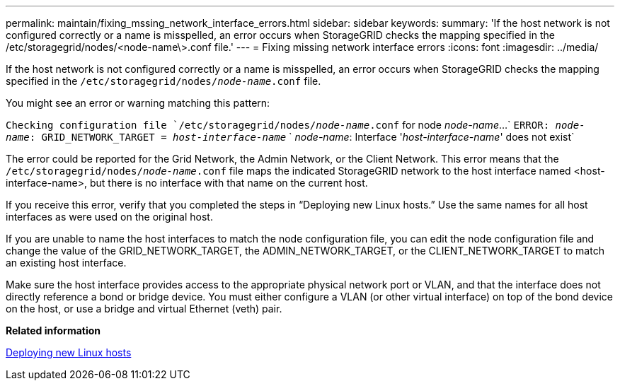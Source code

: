 ---
permalink: maintain/fixing_mssing_network_interface_errors.html
sidebar: sidebar
keywords: 
summary: 'If the host network is not configured correctly or a name is misspelled, an error occurs when StorageGRID checks the mapping specified in the /etc/storagegrid/nodes/<node-name\>.conf file.'
---
= Fixing missing network interface errors
:icons: font
:imagesdir: ../media/

[.lead]
If the host network is not configured correctly or a name is misspelled, an error occurs when StorageGRID checks the mapping specified in the `/etc/storagegrid/nodes/_node-name_.conf` file.

You might see an error or warning matching this pattern:

`Checking configuration file `/etc/storagegrid/nodes/_node-name_.conf` for node _node-name_...`
`ERROR: _node-name_: GRID_NETWORK_TARGET = _host-interface-name_`
`       _node-name_: Interface '_host-interface-name_' does not exist`


The error could be reported for the Grid Network, the Admin Network, or the Client Network. This error means that the `/etc/storagegrid/nodes/_node-name_.conf` file maps the indicated StorageGRID network to the host interface named <host-interface-name>, but there is no interface with that name on the current host.

If you receive this error, verify that you completed the steps in "`Deploying new Linux hosts.`" Use the same names for all host interfaces as were used on the original host.

If you are unable to name the host interfaces to match the node configuration file, you can edit the node configuration file and change the value of the GRID_NETWORK_TARGET, the ADMIN_NETWORK_TARGET, or the CLIENT_NETWORK_TARGET to match an existing host interface.

Make sure the host interface provides access to the appropriate physical network port or VLAN, and that the interface does not directly reference a bond or bridge device. You must either configure a VLAN (or other virtual interface) on top of the bond device on the host, or use a bridge and virtual Ethernet (veth) pair.

*Related information*

xref:deploying_new_linux_hosts.adoc[Deploying new Linux hosts]

